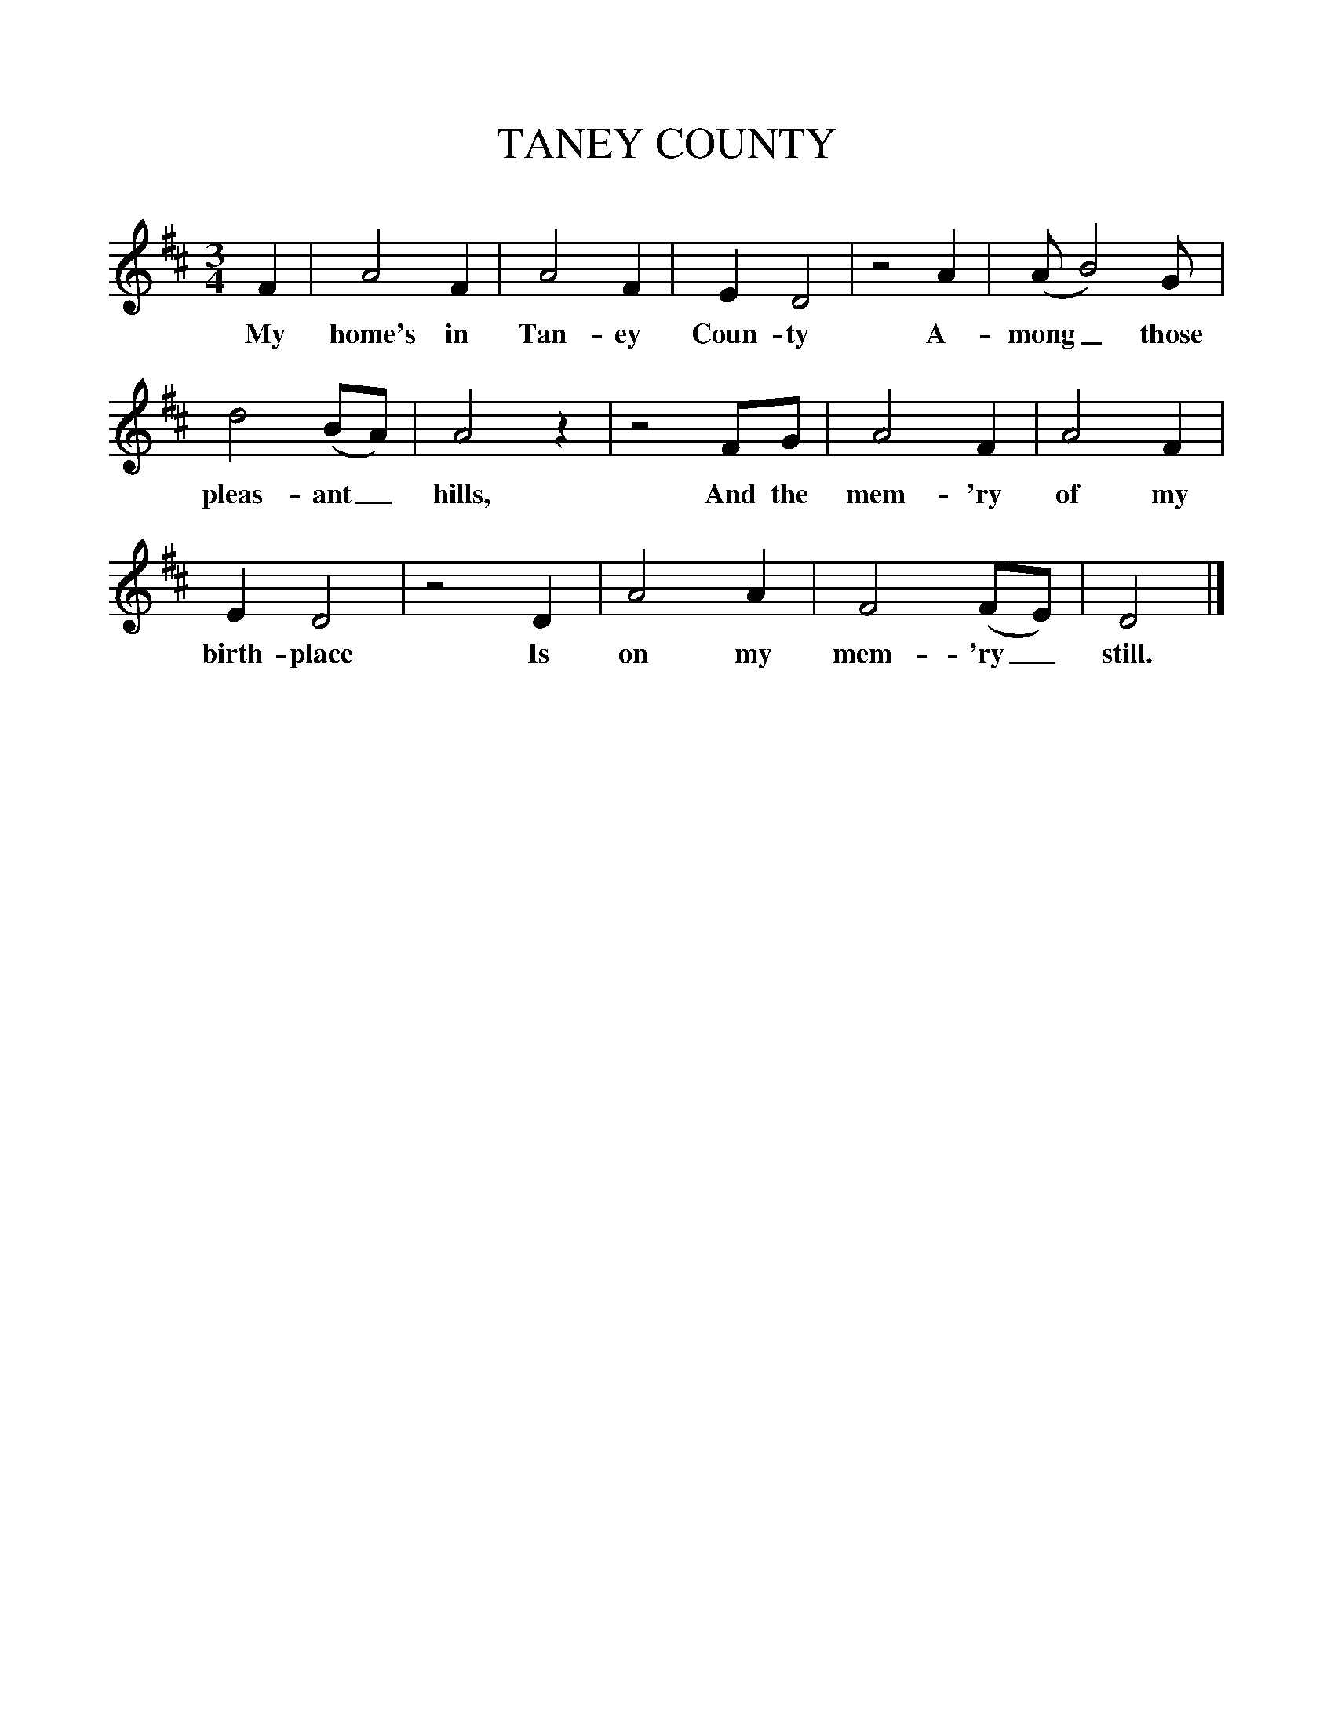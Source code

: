 %%scale 1
X:1
T:TANEY COUNTY
M:3/4
L:1/4
B:Randolph, Ozark Folksongs, ed. Cohen, p. 154
K:D
F|A2 F|A2 F|E D2|z2 A|(A/ B2) G/|
w:My home's in Tan-ey Coun-ty A-mong_ those
d2 (B/A/)|A2 z|z2 F/G/|A2 F|A2 F|
w:pleas-ant_ hills, And the mem-'ry of my
E D2|z2 D|A2 A|F2 (F/E/)|D2|]
w:birth-place Is on my mem-'ry_ still.